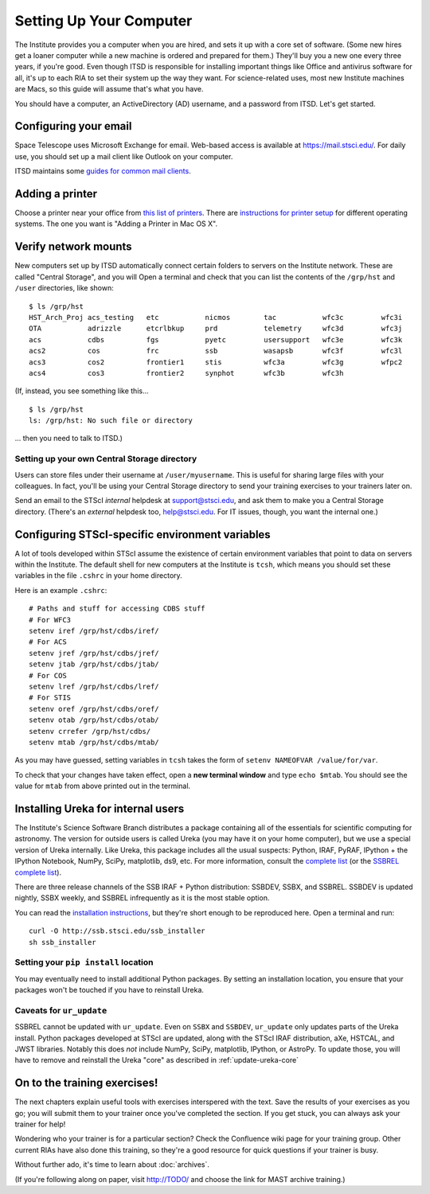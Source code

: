 *************************
Setting Up Your Computer
*************************

The Institute provides you a computer when you are hired, and sets it up with a core set of software. (Some new hires get a loaner computer while a new machine is ordered and prepared for them.) They'll buy you a new one every three years, if you're good. Even though ITSD is responsible for installing important things like Office and antivirus software for all, it's up to each RIA to set their system up the way they want. For science-related uses, most new Institute machines are Macs, so this guide will assume that's what you have.

You should have a computer, an ActiveDirectory (AD) username, and a password from ITSD. Let's get started.

Configuring your email
=======================

Space Telescope uses Microsoft Exchange for email. Web-based access is available at https://mail.stsci.edu/. For daily use, you should set up a mail client like Outlook on your computer.

ITSD maintains some `guides for common mail clients <http://www.stsci.edu/institute/itsd/collaboration/exchange/clients>`_.

Adding a printer
=================

Choose a printer near your office from `this list of printers <http://www.stsci.edu/institute/itsd/hardware/printers/printerlocs/printerlocations>`_. There are `instructions for printer setup <http://www.stsci.edu/institute/itsd/hardware/printers>`_ for different operating systems. The one you want is "Adding a Printer in Mac OS X".

Verify network mounts
======================

New computers set up by ITSD automatically connect certain folders to servers on the Institute network. These are called "Central Storage", and you will  Open a terminal and check that you can list the contents of the ``/grp/hst`` and ``/user`` directories, like shown::

    $ ls /grp/hst
    HST_Arch_Proj acs_testing   etc           nicmos        tac           wfc3c         wfc3i
    OTA           adrizzle      etcrlbkup     prd           telemetry     wfc3d         wfc3j
    acs           cdbs          fgs           pyetc         usersupport   wfc3e         wfc3k
    acs2          cos           frc           ssb           wasapsb       wfc3f         wfc3l
    acs3          cos2          frontier1     stis          wfc3a         wfc3g         wfpc2
    acs4          cos3          frontier2     synphot       wfc3b         wfc3h

(If, instead, you see something like this... ::

    $ ls /grp/hst
    ls: /grp/hst: No such file or directory

... then you need to talk to ITSD.)

Setting up your own Central Storage directory
------------------------------------------

Users can store files under their username at ``/user/myusername``. This is useful for sharing large files with your colleagues. In fact, you'll be using your Central Storage directory to send your training exercises to your trainers later on.

Send an email to the STScI *internal* helpdesk at support@stsci.edu, and ask them to make you a Central Storage directory. (There's an *external* helpdesk too, help@stsci.edu. For IT issues, though, you want the internal one.)

Configuring STScI-specific environment variables
=================================================

A lot of tools developed within STScI assume the existence of certain environment variables that point to data on servers within the Institute. The default shell for new computers at the Institute is ``tcsh``, which means you should set these variables in the file ``.cshrc`` in your home directory.

Here is an example ``.cshrc``::

    # Paths and stuff for accessing CDBS stuff
    # For WFC3
    setenv iref /grp/hst/cdbs/iref/
    # For ACS
    setenv jref /grp/hst/cdbs/jref/
    setenv jtab /grp/hst/cdbs/jtab/
    # For COS
    setenv lref /grp/hst/cdbs/lref/
    # For STIS
    setenv oref /grp/hst/cdbs/oref/
    setenv otab /grp/hst/cdbs/otab/
    setenv crrefer /grp/hst/cdbs/
    setenv mtab /grp/hst/cdbs/mtab/

As you may have guessed, setting variables in ``tcsh`` takes the form of ``setenv NAMEOFVAR /value/for/var``.

To check that your changes have taken effect, open a **new terminal window** and type ``echo $mtab``. You should see the value for ``mtab`` from above printed out in the terminal.

Installing Ureka for internal users
====================================

The Institute's Science Software Branch distributes a package containing all of the essentials for scientific computing for astronomy. The version for outside users is called Ureka (you may have it on your home computer), but we use a special version of Ureka internally. Like Ureka, this package includes all the usual suspects: Python, IRAF, PyRAF, IPython + the IPython Notebook, NumPy, SciPy, matplotlib, ds9, etc. For more information, consult the `complete list <http://ssb.stsci.edu/ssbx/docs/components.html>`_ (or the `SSBREL complete list <http://ssb.stsci.edu/ssbrel/docs/components.html>`_).

There are three release channels of the SSB IRAF + Python distribution: SSBDEV, SSBX, and SSBREL. SSBDEV is updated nightly, SSBX weekly, and SSBREL infrequently as it is the most stable option.

You can read the `installation instructions <http://ssb.stsci.edu/ssb_software.shtml#install_yourself>`_, but they're short enough to be reproduced here. Open a terminal and run::

    curl -O http://ssb.stsci.edu/ssb_installer
    sh ssb_installer

Setting your ``pip install`` location
--------------------------------------

You may eventually need to install additional Python packages. By setting an installation location, you ensure that your packages won't be touched if you have to reinstall Ureka.

Caveats for ``ur_update``
--------------------------

SSBREL cannot be updated with ``ur_update``. Even on ``SSBX`` and ``SSBDEV``, ``ur_update`` only updates parts of the Ureka install. Python packages developed at STScI are updated, along with the STScI IRAF distribution, aXe, HSTCAL, and JWST libraries. Notably this does *not* include NumPy, SciPy, matplotlib, IPython, or AstroPy. To update those, you will have to remove and reinstall the Ureka "core" as described in :ref:`update-ureka-core`

On to the training exercises!
================================

The next chapters explain useful tools with exercises interspered with the text. Save the results of your exercises as you go; you will submit them to your trainer once you've completed the section. If you get stuck, you can always ask your trainer for help!

Wondering who your trainer is for a particular section? Check the Confluence wiki page for your training group. Other current RIAs have also done this training, so they're a good resource for quick questions if your trainer is busy.

Without further ado, it's time to learn about :doc:`archives`.

(If you're following along on paper, visit http://TODO/ and choose the link for MAST archive training.)